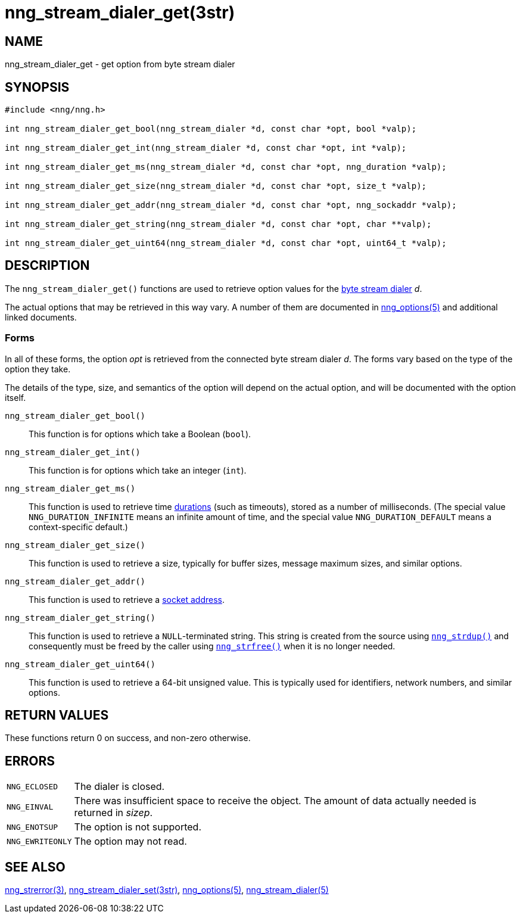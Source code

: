 = nng_stream_dialer_get(3str)
//
// Copyright 2020 Staysail Systems, Inc. <info@staysail.tech>
// Copyright 2018 Capitar IT Group BV <info@capitar.com>
// Copyright 2019 Devolutions <info@devolutions.net>
//
// This document is supplied under the terms of the MIT License, a
// copy of which should be located in the distribution where this
// file was obtained (LICENSE.txt).  A copy of the license may also be
// found online at https://opensource.org/licenses/MIT.
//

== NAME

nng_stream_dialer_get - get option from byte stream dialer

== SYNOPSIS

[source, c]
----
#include <nng/nng.h>

int nng_stream_dialer_get_bool(nng_stream_dialer *d, const char *opt, bool *valp);

int nng_stream_dialer_get_int(nng_stream_dialer *d, const char *opt, int *valp);

int nng_stream_dialer_get_ms(nng_stream_dialer *d, const char *opt, nng_duration *valp);

int nng_stream_dialer_get_size(nng_stream_dialer *d, const char *opt, size_t *valp);

int nng_stream_dialer_get_addr(nng_stream_dialer *d, const char *opt, nng_sockaddr *valp);

int nng_stream_dialer_get_string(nng_stream_dialer *d, const char *opt, char **valp);

int nng_stream_dialer_get_uint64(nng_stream_dialer *d, const char *opt, uint64_t *valp);
----

== DESCRIPTION


The `nng_stream_dialer_get()` functions are used to retrieve option values for the
xref:nng_stream_dialer.5.adoc[byte stream dialer] _d_.

The actual options that may be retrieved in this way vary.
A number of them are documented in
xref:nng_options.5.adoc[nng_options(5)] and additional linked documents.

=== Forms

In all of these forms, the option _opt_ is retrieved from the connected
byte stream dialer _d_.
The forms vary based on the type of the option they take.

The details of the type, size, and semantics of the option will depend
on the actual option, and will be documented with the option itself.

`nng_stream_dialer_get_bool()`::
This function is for options which take a Boolean (`bool`).

`nng_stream_dialer_get_int()`::
This function is for options which take an integer (`int`).

`nng_stream_dialer_get_ms()`::
This function is used to retrieve time
xref:nng_duration.5.adoc[durations]
(such as timeouts), stored as a number of milliseconds.
(The special value ((`NNG_DURATION_INFINITE`)) means an infinite amount of time, and
the special value ((`NNG_DURATION_DEFAULT`)) means a context-specific default.)

`nng_stream_dialer_get_size()`::
This function is used to retrieve a size,
typically for buffer sizes, message maximum sizes, and similar options.

`nng_stream_dialer_get_addr()`::
This function is used to retrieve a
xref:nng_sockaddr.5.adoc[socket address].

`nng_stream_dialer_get_string()`::
This function is used to retrieve a `NULL`-terminated string.
This string is created from the source using
xref:nng_strdup.3.adoc[`nng_strdup()`]
and consequently must be freed by the caller using
xref:nng_strfree.3.adoc[`nng_strfree()`] when it is no longer needed.

`nng_stream_dialer_get_uint64()`::
This function is used to retrieve a 64-bit unsigned value.
This is typically used for identifiers, network
numbers, and similar options.

== RETURN VALUES

These functions return 0 on success, and non-zero otherwise.

== ERRORS

[horizontal]
`NNG_ECLOSED`:: The dialer is closed.
`NNG_EINVAL`:: There was insufficient space to receive the object.
	The amount of data actually needed is returned in _sizep_.
`NNG_ENOTSUP`:: The option is not supported.
`NNG_EWRITEONLY`:: The option may not read.

== SEE ALSO

[.text-left]
xref:nng_strerror.3.adoc[nng_strerror(3)],
xref:nng_stream_dialer_set.3str.adoc[nng_stream_dialer_set(3str)],
xref:nng_options.5.adoc[nng_options(5)],
xref:nng_stream_dialer.5.adoc[nng_stream_dialer(5)]
